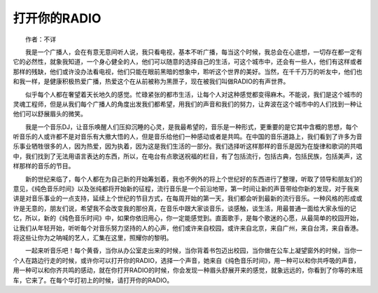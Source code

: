 打开你的RADIO
-------------------

　　作者：不详

　　我是一个广播人，会在有意无意间听人说，我只看电视，基本不听广播，每当这个时候，我总会在心底想，一切存在都一定有它的必然性，就象我知道，一个身心健全的人，他们可以随意的选择自己的生活，可这个城市中，还会有一些人，他们有这样或者那样的残缺，他们或许没办法看电视，他们只能在眼前黑暗的想象中，聆听这个世界的美好。当然，在千千万万的听友中，他们也和我一样，是健康积极热爱广播，热爱这个在从前被称为黑匣子，现在被我们叫做RADIO的有声世界。

　　似乎每个人都在奢望着天长地久的感觉。忙碌紧张的都市生活，让每个人对这种感觉都变得麻木。不能说，我们是这个城市的灵魂工程师，但是从我们每个广播人的角度出发我们都希望，用我们的声音和我们的努力，让奔波在这个城市中的人们找到一种让他们可以舒展眉头的微笑。

　　我是一个音乐DJ，让音乐唤醒人们压抑沉睡的心灵，是我最希望的，音乐是一种形式，更重要的是它其中含概的思想，每个听音乐的人或许都不是对音乐有大撤大悟的人，但是音乐给他们一种感动或者是共鸣。在中国的音乐道路上，我们看到了许多为音乐事业牺牲很多的人，因为热爱，因为执着，因为这是我们生活的一部分。我们选择听这样那样的音乐是因为在旋律和歌词的共唱中，我们找到了无法用语言表达的东西，所以，在电台有点歌送祝福的栏目，有了包括流行，包括古典，包括民族，包括美声，这样那样的音乐的节目。

　　新的世纪来临了，每个人都在为自己新的开始筹划着，我也不例外的将上个世纪好的东西进行了整理，听取了领导和朋友们的意见，《纯色音乐时间》以及张纯都将开始新的征程，流行音乐是一个前沿地带，第一时间让新的声音带给你新的发现，对于我来讲是对音乐事业的一点支持，延续上个世纪的节目方式，在每周开始的第一天，我们都会听到最新的流行音乐。一种风格的形成或许是无意的，朋友们说，希望我不会改变我的那份真，在音乐中跟大家谈音乐，谈感触，谈生活，用最普通一面给大家永恒的记忆，所以，新的《纯色音乐时间》中，如果你依旧用心，你一定能感觉到。直面歌手，是每个歌迷的心愿，从最简单的校园开始，让我们从年轻开始，听听每个对音乐努力坚持的人的心声，他们或许来自校园，或许来自北京，来自广州，来自台湾，来自香港。将这些让你为之呐喊的艺人，汇集在这里，照耀你的黎明。

　　一起来听音乐吧！每个黄昏，当你从办公室走出来的时候，当你背着书包迈出校园，当你做在公车上凝望窗外的时候，当你一个人在路边行走的时候，或许你可以打开你的RADIO，选择一个声音，她来自《纯色音乐时间》，用一种可以和你共呼吸的声音，用一种可以和你齐共鸣的感动，就在你打开RADIO的时候，你会发现一种眉头舒展开来的感觉，就象远远的，你看到了你等的末班车，它来了。在每个华灯初上的时候，请打开你的RADIO。

